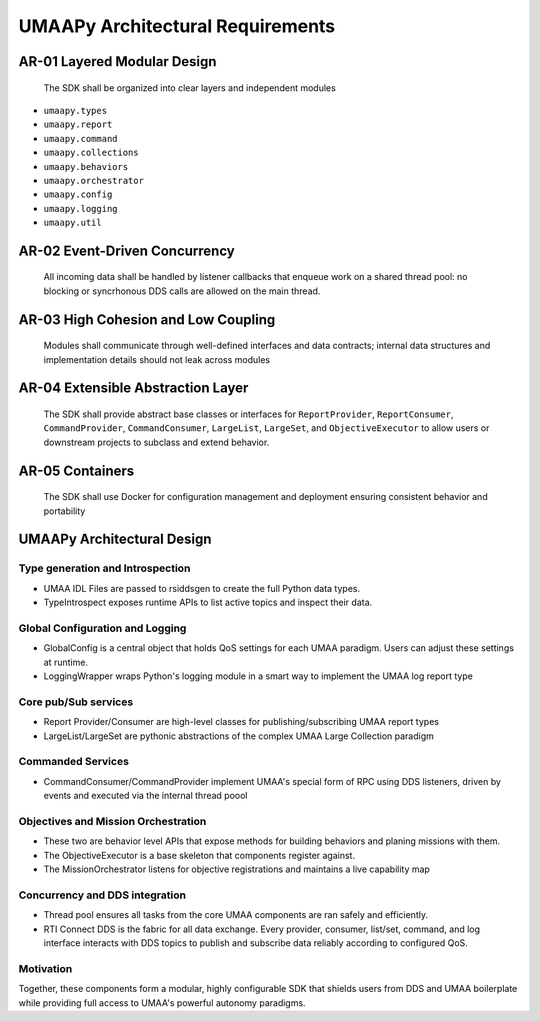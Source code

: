 UMAAPy Architectural Requirements
---------------------------------

AR-01 Layered Modular Design
~~~~~~~~~~~~~~~~~~~~~~~~~~~~

   The SDK shall be organized into clear layers and independent modules

- ``umaapy.types``
- ``umaapy.report``
- ``umaapy.command``
- ``umaapy.collections``
- ``umaapy.behaviors``
- ``umaapy.orchestrator``
- ``umaapy.config``
- ``umaapy.logging``
- ``umaapy.util``

AR-02 Event-Driven Concurrency
~~~~~~~~~~~~~~~~~~~~~~~~~~~~~~

   All incoming data shall be handled by listener callbacks that enqueue
   work on a shared thread pool: no blocking or syncrhonous DDS calls
   are allowed on the main thread.

AR-03 High Cohesion and Low Coupling
~~~~~~~~~~~~~~~~~~~~~~~~~~~~~~~~~~~~

   Modules shall communicate through well-defined interfaces and data
   contracts; internal data structures and implementation details should
   not leak across modules

AR-04 Extensible Abstraction Layer
~~~~~~~~~~~~~~~~~~~~~~~~~~~~~~~~~~

   The SDK shall provide abstract base classes or interfaces for
   ``ReportProvider``, ``ReportConsumer``, ``CommandProvider``,
   ``CommandConsumer``, ``LargeList``, ``LargeSet``, and
   ``ObjectiveExecutor`` to allow users or downstream projects to
   subclass and extend behavior.

AR-05 Containers
~~~~~~~~~~~~~~~~

   The SDK shall use Docker for configuration management and deployment
   ensuring consistent behavior and portability

UMAAPy Architectural Design
~~~~~~~~~~~~~~~~~~~~~~~~~~~

.. mermaid::

   graph LR
     %% External Systems
     subgraph External
       UMAA_IDL["UMAA IDL Files"]
       RTI["RTI Connext DDS"]
       C2["External C2 Tool"]
     end

     %% SDK Core Components
     subgraph UMAAPy
       TypeGen["IDL Type Generation"]
       TypeIntrospect["Runtime Type Introspection"]
       GlobalConfig["GlobalConfig"]
       LoggingWrapper["Logging Wrapper"]
       ThreadPool["Thread Pool"]
       ReportProvider["ReportProvider<T>"]
       ReportConsumer["ReportConsumer<T>"]
       LargeList["LargeList<T>"]
       LargeSet["LargeSet<T>"]
       CommandProvider["CommandProvider"]
       CommandConsumer["CommandConsumer"]
       ObjectiveExecutor["ObjectiveExecutor"]
       MissionOrchestrator["Mission Orchestrator"]
     end

     %% IDL & Type Flow
     UMAA_IDL --> TypeGen
     TypeGen --> TypeIntrospect

     %% Configuration & Logging
     GlobalConfig --> ReportProvider
     GlobalConfig --> ReportConsumer
     GlobalConfig --> CommandProvider
     GlobalConfig --> CommandConsumer
     GlobalConfig --> LargeList
     GlobalConfig --> LargeSet
     GlobalConfig --> LoggingWrapper

     %% Concurrency
     ThreadPool --> CommandProvider
     ThreadPool --> CommandConsumer
     ThreadPool --> ObjectiveExecutor
     ThreadPool --> ReportProvider
     ThreadPool --> ReportConsumer

     %% DDS Interactions
     ReportProvider -- publishes --> RTI
     ReportConsumer -- subscribes --> RTI
     LargeList    -- pub/sub--> RTI
     LargeSet     -- pub/sub --> RTI
     CommandProvider -- listens/reply  --> RTI
     CommandConsumer -- requests/listens--> RTI

     %% External C2 Integration
     MissionOrchestrator -- exposes capability map --> C2

Type generation and Introspection
^^^^^^^^^^^^^^^^^^^^^^^^^^^^^^^^^

- UMAA IDL Files are passed to rsiddsgen to create the full Python data
  types.
- TypeIntrospect exposes runtime APIs to list active topics and inspect
  their data.

Global Configuration and Logging
^^^^^^^^^^^^^^^^^^^^^^^^^^^^^^^^

- GlobalConfig is a central object that holds QoS settings for each UMAA
  paradigm. Users can adjust these settings at runtime.
- LoggingWrapper wraps Python's logging module in a smart way to
  implement the UMAA log report type

Core pub/Sub services
^^^^^^^^^^^^^^^^^^^^^

- Report Provider/Consumer are high-level classes for
  publishing/subscribing UMAA report types
- LargeList/LargeSet are pythonic abstractions of the complex UMAA Large
  Collection paradigm

Commanded Services
^^^^^^^^^^^^^^^^^^

- CommandConsumer/CommandProvider implement UMAA's special form of RPC
  using DDS listeners, driven by events and executed via the internal
  thread poool

Objectives and Mission Orchestration
^^^^^^^^^^^^^^^^^^^^^^^^^^^^^^^^^^^^

- These two are behavior level APIs that expose methods for building
  behaviors and planing missions with them.
- The ObjectiveExecutor is a base skeleton that components register
  against.
- The MissionOrchestrator listens for objective registrations and
  maintains a live capability map

Concurrency and DDS integration
^^^^^^^^^^^^^^^^^^^^^^^^^^^^^^^

- Thread pool ensures all tasks from the core UMAA components are ran
  safely and efficiently.
- RTI Connect DDS is the fabric for all data exchange. Every provider,
  consumer, list/set, command, and log interface interacts with DDS
  topics to publish and subscribe data reliably according to configured
  QoS.

Motivation
^^^^^^^^^^

Together, these components form a modular, highly configurable SDK that
shields users from DDS and UMAA boilerplate while providing full access
to UMAA's powerful autonomy paradigms.
